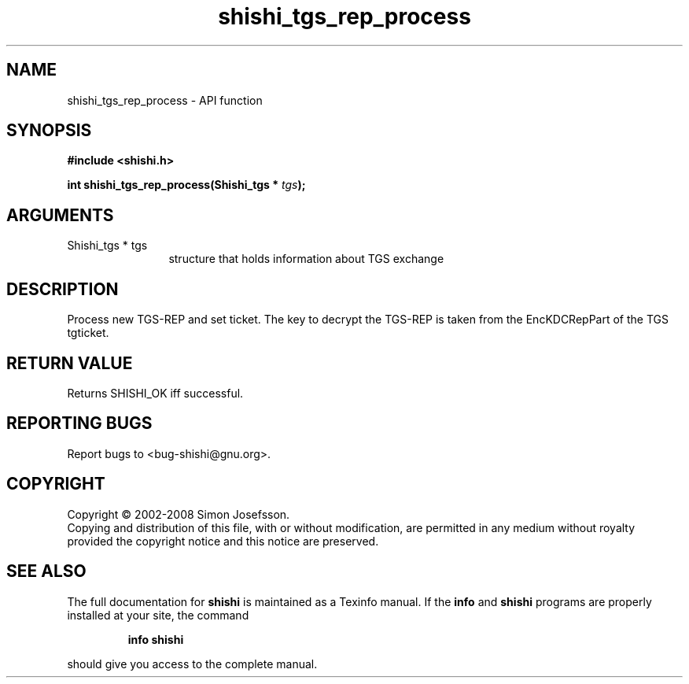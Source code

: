 .\" DO NOT MODIFY THIS FILE!  It was generated by gdoc.
.TH "shishi_tgs_rep_process" 3 "0.0.39" "shishi" "shishi"
.SH NAME
shishi_tgs_rep_process \- API function
.SH SYNOPSIS
.B #include <shishi.h>
.sp
.BI "int shishi_tgs_rep_process(Shishi_tgs * " tgs ");"
.SH ARGUMENTS
.IP "Shishi_tgs * tgs" 12
structure that holds information about TGS exchange
.SH "DESCRIPTION"
Process new TGS\-REP and set ticket.  The key to decrypt the TGS\-REP
is taken from the EncKDCRepPart of the TGS tgticket.
.SH "RETURN VALUE"
Returns SHISHI_OK iff successful.
.SH "REPORTING BUGS"
Report bugs to <bug-shishi@gnu.org>.
.SH COPYRIGHT
Copyright \(co 2002-2008 Simon Josefsson.
.br
Copying and distribution of this file, with or without modification,
are permitted in any medium without royalty provided the copyright
notice and this notice are preserved.
.SH "SEE ALSO"
The full documentation for
.B shishi
is maintained as a Texinfo manual.  If the
.B info
and
.B shishi
programs are properly installed at your site, the command
.IP
.B info shishi
.PP
should give you access to the complete manual.
